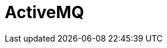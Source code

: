 // Do not edit directly!
// This file was generated by camel-quarkus-maven-plugin:update-extension-doc-page

= ActiveMQ
:cq-artifact-id: camel-quarkus-activemq
:cq-artifact-id-base: activemq
:cq-native-supported: true
:cq-status: Stable
:cq-deprecated: false
:cq-jvm-since: 1.0.0
:cq-native-since: 1.0.0
:cq-camel-part-name: activemq
:cq-camel-part-title: ActiveMQ
:cq-camel-part-description: Send messages to (or consume from) Apache ActiveMQ. This component extends the Camel JMS component.
:cq-extension-page-title: ActiveMQ

